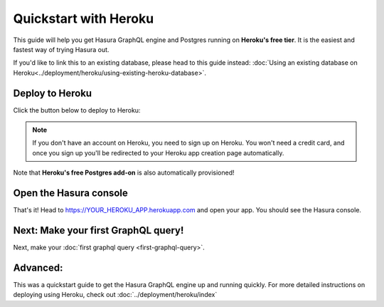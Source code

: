 Quickstart with Heroku
======================

This guide will help you get Hasura GraphQL engine and Postgres running on **Heroku's free tier**.
It is the easiest and fastest way of trying Hasura out.

If you'd like to link this to an existing database, please head to this guide instead:
:doc:`Using an existing database on Heroku<../deployment/heroku/using-existing-heroku-database>`.

Deploy to Heroku
----------------

Click the button below to deploy to Heroku:

.. image:: https://camo.githubusercontent.com/83b0e95b38892b49184e07ad572c94c8038323fb/68747470733a2f2f7777772e6865726f6b7563646e2e636f6d2f6465706c6f792f627574746f6e2e737667
  :width: 200px
  :alt: heroku_deploy_button
  :class: no-shadow
  :target: https://heroku.com/deploy?template=https://github.com/hasura/graphql-engine-heroku

.. note::
   If you don't have an account on Heroku, you need to sign up on Heroku. You won't need a credit card, and once you
   sign up you'll be redirected to your Heroku app creation page automatically.

.. image:: ../../../img/graphql/manual/getting-started/heroku-app.png

Note that **Heroku's free Postgres add-on** is also automatically provisioned!

Open the Hasura console
-----------------------

That's it!  Head to https://YOUR_HEROKU_APP.herokuapp.com and open your app.
You should see the Hasura console.

.. image:: ../../../img/graphql/manual/getting-started/heroku-app-deployed.png

Next: Make your first GraphQL query!
------------------------------------

Next, make your :doc:`first graphql query <first-graphql-query>`.

Advanced:
---------

This was a quickstart guide to get the Hasura GraphQL engine up and running quickly. For more detailed instructions
on deploying using Heroku, check out :doc:`../deployment/heroku/index`
